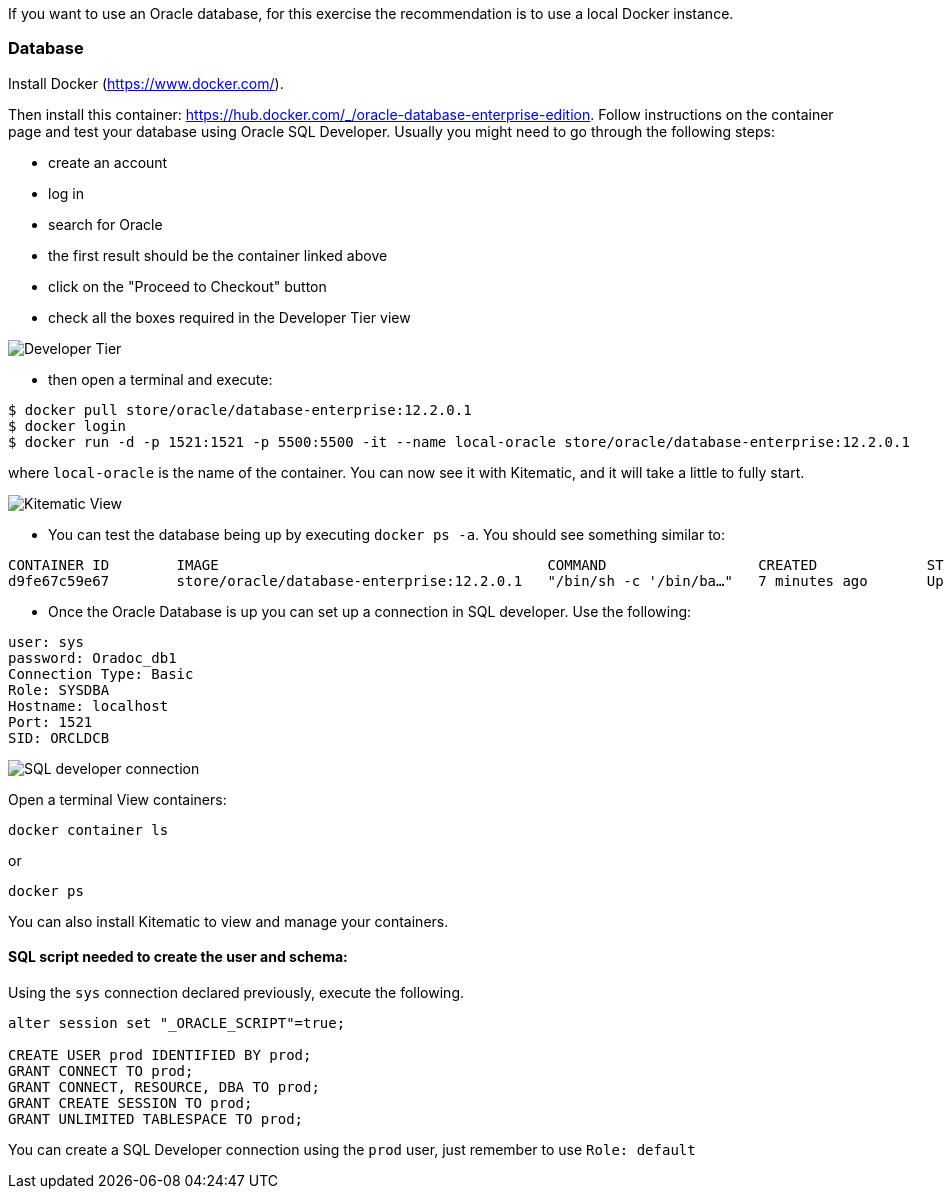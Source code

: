 If you want to use an Oracle database, for this exercise the recommendation is to use a local Docker instance.

=== Database

Install Docker (https://www.docker.com/).

Then install this container: https://hub.docker.com/_/oracle-database-enterprise-edition.
Follow instructions on the container page and test your database using Oracle SQL Developer.
Usually you might need to go through the following steps:

- create an account
- log in
- search for Oracle
- the first result should be the container linked above
- click on the "Proceed to Checkout" button
- check all the boxes required in the Developer Tier view

image::docker_developer_tier.png[Developer Tier]

- then open a terminal and execute:
```
$ docker pull store/oracle/database-enterprise:12.2.0.1
$ docker login
$ docker run -d -p 1521:1521 -p 5500:5500 -it --name local-oracle store/oracle/database-enterprise:12.2.0.1
```
where `local-oracle` is the name of the container. You can now see it with Kitematic, and it will take a little to fully start.

image::kitematic_view.png[Kitematic View]

- You can test the database being up by executing `docker ps -a`. You should see something similar to:
```
CONTAINER ID        IMAGE                                       COMMAND                  CREATED             STATUS                        PORTS                                              NAMES
d9fe67c59e67        store/oracle/database-enterprise:12.2.0.1   "/bin/sh -c '/bin/ba…"   7 minutes ago       Up 7 minutes (healthy)        0.0.0.0:1521->1521/tcp, 0.0.0.0:5500->5500/tcp     local-oracle
```
- Once the Oracle Database is up you can set up a connection in SQL developer. Use the following:
```
user: sys
password: Oradoc_db1
Connection Type: Basic
Role: SYSDBA
Hostname: localhost
Port: 1521
SID: ORCLDCB
```

image::sql_developer_connection.png[SQL developer connection]

Open a terminal
View containers:
----
docker container ls
----
or
----
docker ps
----

You can also install Kitematic to view and manage your containers.

==== SQL script needed to create the user and schema:

Using the `sys` connection declared previously, execute the following.
----
alter session set "_ORACLE_SCRIPT"=true;

CREATE USER prod IDENTIFIED BY prod;
GRANT CONNECT TO prod;
GRANT CONNECT, RESOURCE, DBA TO prod;
GRANT CREATE SESSION TO prod;
GRANT UNLIMITED TABLESPACE TO prod;
----
You can create a SQL Developer connection using the `prod` user, just remember to use `Role: default`